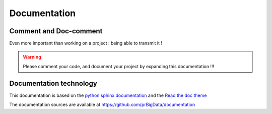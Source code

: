 #############
Documentation
#############

Comment and Doc-comment
-----------------------

Even more important than working on a project : being able to transmit it !


.. warning::

    Please comment your code, and document your project by expanding this documentation !!!


Documentation technology
------------------------

This documentation is based on the `python sphinx documentation <http://www.sphinx-doc.org/en/stable/>`_ and the `Read the doc theme <https://github.com/snide/sphinx_rtd_theme>`_

The documentation sources are available at `https://github.com/prBigData/documentation <https://github.com/prBigData/documentation>`_
